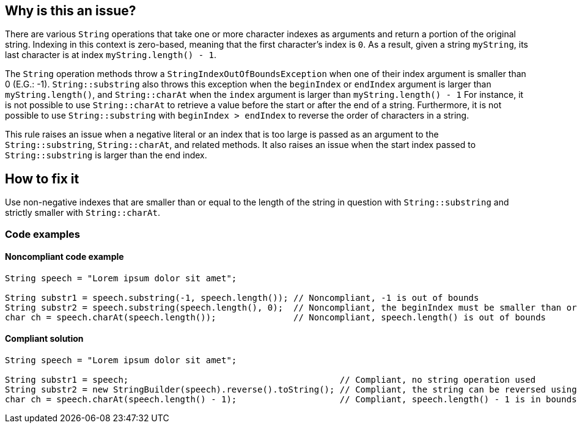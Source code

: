 == Why is this an issue?

There are various `String` operations that take one or more character indexes as arguments and return a portion of the original string.
Indexing in this context is zero-based, meaning that the first character's index is `0`.
As a result, given a string `myString`, its last character is at index `myString.length() - 1`.

The `String` operation methods throw a `StringIndexOutOfBoundsException` when one of their index argument is smaller than 0 (E.G.: -1).
`String::substring` also throws this exception when the `beginIndex` or `endIndex` argument is larger than `myString.length()`, and
`String::charAt` when the `index` argument is larger than `myString.length() - 1`
For instance, it is not possible to use `String::charAt` to retrieve a value before the start or after the end of a string.
Furthermore, it is not possible to use `String::substring` with `beginIndex > endIndex` to reverse the order of characters in a string.

This rule raises an issue when a negative literal or an index that is too large is passed as an argument to the `String::substring`, `String::charAt`, and related methods.
It also raises an issue when the start index passed to `String::substring` is larger than the end index.


== How to fix it

Use non-negative indexes that are smaller than or equal to the length of the string in question with `String::substring` and strictly smaller with `String::charAt`.


=== Code examples


==== Noncompliant code example

[source,java,diff-id=1,diff-type=noncompliant]
----
String speech = "Lorem ipsum dolor sit amet";

String substr1 = speech.substring(-1, speech.length()); // Noncompliant, -1 is out of bounds
String substr2 = speech.substring(speech.length(), 0);  // Noncompliant, the beginIndex must be smaller than or equal to the endIndex
char ch = speech.charAt(speech.length());               // Noncompliant, speech.length() is out of bounds
----


==== Compliant solution

[source,java,diff-id=1,diff-type=compliant]
----
String speech = "Lorem ipsum dolor sit amet";

String substr1 = speech;                                         // Compliant, no string operation used
String substr2 = new StringBuilder(speech).reverse().toString(); // Compliant, the string can be reversed using StringBuilder::reverse()
char ch = speech.charAt(speech.length() - 1);                    // Compliant, speech.length() - 1 is in bounds.
----



ifdef::env-github,rspecator-view[]

'''
== Implementation Specification
(visible only on this page)

=== Message

Refactor this "[substring|charAt]" call; it will result in an "StringIndexOutOfBounds" exception at runtime.


'''
== Comments And Links
(visible only on this page)

=== relates to: S2121

endif::env-github,rspecator-view[]
